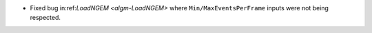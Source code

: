 - Fixed bug in:ref:`LoadNGEM <algm-LoadNGEM>` where ``Min/MaxEventsPerFrame`` inputs were not being respected.
